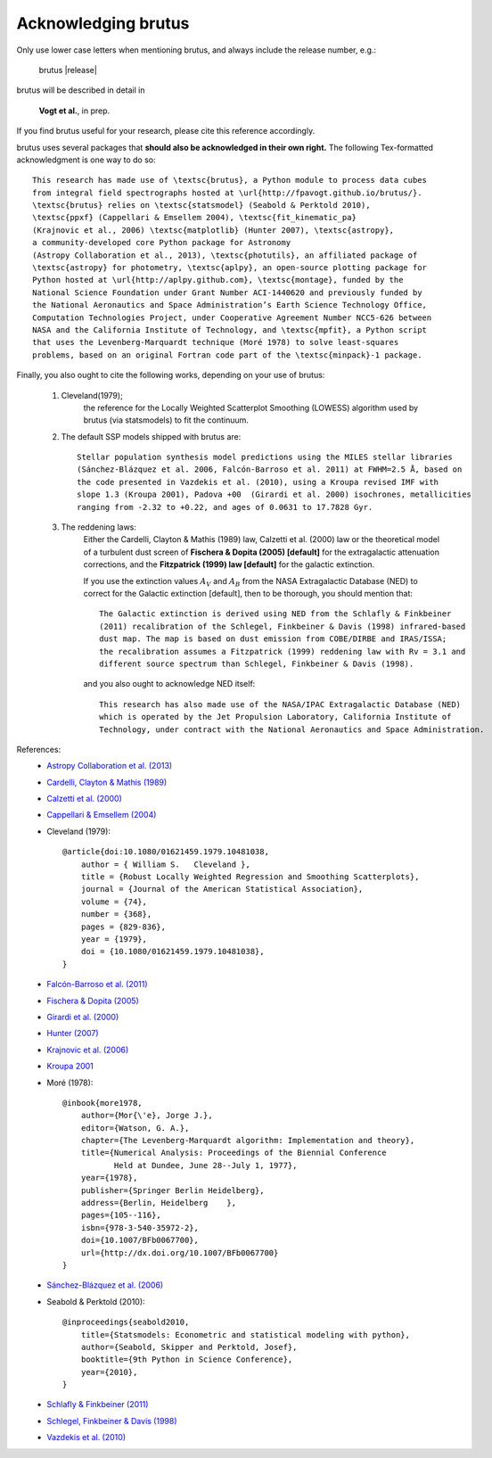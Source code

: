
Acknowledging brutus
====================

Only use lower case letters when mentioning brutus, and always include the release number, 
e.g.:

    brutus |release|  

brutus will be described in detail in 

    **Vogt et al.**, in prep.

If you find brutus useful for your research, please cite this reference accordingly. 

brutus uses several packages that **should also be acknowledged in their own right.** 
The following Tex-formatted acknowledgment is one way to do so::

    This research has made use of \textsc{brutus}, a Python module to process data cubes 
    from integral field spectrographs hosted at \url{http://fpavogt.github.io/brutus/}. 
    \textsc{brutus} relies on \textsc{statsmodel} (Seabold & Perktold 2010), 
    \textsc{ppxf} (Cappellari & Emsellem 2004), \textsc{fit_kinematic_pa} 
    (Krajnovic et al., 2006) \textsc{matplotlib} (Hunter 2007), \textsc{astropy}, 
    a community-developed core Python package for Astronomy 
    (Astropy Collaboration et al., 2013), \textsc{photutils}, an affiliated package of 
    \textsc{astropy} for photometry, \textsc{aplpy}, an open-source plotting package for 
    Python hosted at \url{http://aplpy.github.com}, \textsc{montage}, funded by the 
    National Science Foundation under Grant Number ACI-1440620 and previously funded by 
    the National Aeronautics and Space Administration’s Earth Science Technology Office, 
    Computation Technologies Project, under Cooperative Agreement Number NCC5-626 between 
    NASA and the California Institute of Technology, and \textsc{mpfit}, a Python script 
    that uses the Levenberg-Marquardt technique (Moré 1978) to solve least-squares 
    problems, based on an original Fortran code part of the \textsc{minpack}-1 package.

Finally, you also ought to cite the following works, depending on your use of brutus:

    1) Cleveland(1979); 
        the reference for the Locally Weighted Scatterplot Smoothing (LOWESS) algorithm used 
        by brutus (via statsmodels) to fit the continuum.
    2) The default SSP models shipped with brutus are::
    
        Stellar population synthesis model predictions using the MILES stellar libraries 
        (Sánchez-Blázquez et al. 2006, Falcón-Barroso et al. 2011) at FWHM=2.5 Å, based on 
        the code presented in Vazdekis et al. (2010), using a Kroupa revised IMF with 
        slope 1.3 (Kroupa 2001), Padova +00  (Girardi et al. 2000) isochrones, metallicities 
        ranging from -2.32 to +0.22, and ages of 0.0631 to 17.7828 Gyr.
            
    3) The reddening laws:
        Either the Cardelli, Clayton & Mathis (1989) law, Calzetti et al. (2000) law or 
        the theoretical model of a turbulent dust screen of **Fischera & Dopita (2005) 
        [default]** for the extragalactic attenuation corrections, and
        the **Fitzpatrick (1999) law [default]** for the galactic extinction.
        
        If you use the extinction values :math:`A_V` and :math:`A_B` from the NASA 
        Extragalactic Database (NED) to correct for the Galactic extinction [default], then
        to be thorough, you should mention that::
        
            The Galactic extinction is derived using NED from the Schlafly & Finkbeiner 
            (2011) recalibration of the Schlegel, Finkbeiner & Davis (1998) infrared-based 
            dust map. The map is based on dust emission from COBE/DIRBE and IRAS/ISSA; 
            the recalibration assumes a Fitzpatrick (1999) reddening law with Rv = 3.1 and 
            different source spectrum than Schlegel, Finkbeiner & Davis (1998).
        
        and you also ought to acknowledge NED itself::
        
            This research has also made use of the NASA/IPAC Extragalactic Database (NED) 
            which is operated by the Jet Propulsion Laboratory, California Institute of 
            Technology, under contract with the National Aeronautics and Space Administration. 
        
References:
 - `Astropy Collaboration et al. (2013) <http://cdsads.u-strasbg.fr/abs/2013A%26A...558A..33A>`_
 - `Cardelli, Clayton & Mathis (1989) <http://adsabs.harvard.edu/abs/1989ApJ...345..245C>`_
 - `Calzetti et al. (2000) <http://adsabs.harvard.edu/abs/2000ApJ...533..682C>`_
 - `Cappellari & Emsellem (2004) <http://cdsads.u-strasbg.fr/abs/2004PASP..116..138C>`_
 - Cleveland (1979)::
    
    @article{doi:10.1080/01621459.1979.10481038,
        author = { William S.   Cleveland },
        title = {Robust Locally Weighted Regression and Smoothing Scatterplots},
        journal = {Journal of the American Statistical Association},
        volume = {74},
        number = {368},
        pages = {829-836},
        year = {1979},
        doi = {10.1080/01621459.1979.10481038},
    }
 
 - `Falcón-Barroso et al. (2011) <http://adsabs.harvard.edu/abs/2011A%26A...532A..95F>`_
 - `Fischera & Dopita (2005) <http://adsabs.harvard.edu/abs/2005ApJ...619..340F>`_
 - `Girardi et al. (2000) <http://adsabs.harvard.edu/abs/2000A%26AS..141..371G>`_
 - `Hunter (2007) <http://cdsads.u-strasbg.fr/abs/2007CSE.....9...90H>`_    
 - `Krajnovic et al. (2006) <http://adsabs.harvard.edu/abs/2006MNRAS.366..787K>`_
 - `Kroupa 2001 <http://adsabs.harvard.edu/abs/2001MNRAS.322..231K>`_
 - Moré (1978)::
 
    @inbook{more1978,
        author={Mor{\'e}, Jorge J.},
        editor={Watson, G. A.},
        chapter={The Levenberg-Marquardt algorithm: Implementation and theory},
        title={Numerical Analysis: Proceedings of the Biennial Conference 
               Held at Dundee, June 28--July 1, 1977},
        year={1978},
        publisher={Springer Berlin Heidelberg},
        address={Berlin, Heidelberg    },
        pages={105--116},
        isbn={978-3-540-35972-2},
        doi={10.1007/BFb0067700},
        url={http://dx.doi.org/10.1007/BFb0067700}
    }
    
 - `Sánchez-Blázquez et al. (2006) <http://adsabs.harvard.edu/abs/2006MNRAS.371..703S>`_
 - Seabold & Perktold (2010)::
 
    @inproceedings{seabold2010,
        title={Statsmodels: Econometric and statistical modeling with python},
        author={Seabold, Skipper and Perktold, Josef},
        booktitle={9th Python in Science Conference},
        year={2010},
    }
 - `Schlafly & Finkbeiner (2011) <http://adsabs.harvard.edu/abs/2011ApJ...737..103S>`_  
 - `Schlegel, Finkbeiner & Davis (1998) <http://adsabs.harvard.edu/abs/1998ApJ...500..525S>`_ 
 - `Vazdekis et al. (2010) <http://adsabs.harvard.edu/doi/10.1111/j.1365-2966.2010.16407.x>`_
